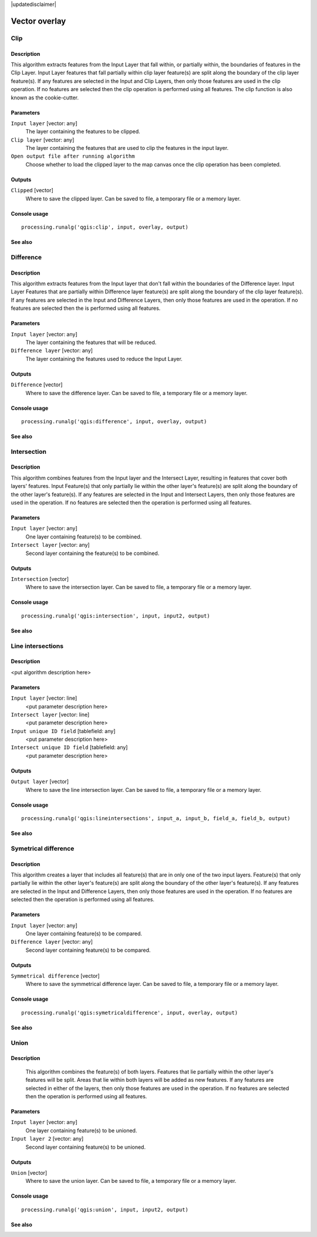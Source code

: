 |updatedisclaimer|

Vector overlay
==============

Clip
----

Description
...........

This algorithm extracts features from the Input Layer that fall within, or partially within, the boundaries of features in the Clip Layer. Input Layer features that fall partially within clip layer feature(s) are split along the boundary of the clip layer feature(s). If any features are selected in the Input and Clip Layers, then only those features are used in the clip operation. If no features are selected then the clip operation is performed using all features. The clip function is also known as the cookie-cutter.

Parameters
..........

``Input layer`` [vector: any]
  The layer containing the features to be clipped.

``Clip layer`` [vector: any]
  The layer containing the features that are used to clip the features in the input layer.

``Open output file after running algorithm``
  Choose whether to load the clipped layer to the map canvas once the clip operation has been completed.

Outputs
.......

``Clipped`` [vector]
  Where to save the clipped layer. Can be saved to file, a temporary file or a memory layer.

Console usage
.............

::

  processing.runalg('qgis:clip', input, overlay, output)

See also
........

Difference
----------


Description
...........
This algorithm extracts features from the Input layer that don't fall within the boundaries of the Difference layer. Input Layer Features that are partially within Difference layer feature(s) are split along the boundary of the clip layer feature(s). If any features are selected in the Input and Difference Layers, then only those features are used in the operation. If no features are selected then the is performed using all features. 


Parameters
..........

``Input layer`` [vector: any]
  The layer containing the features that will be reduced. 

``Difference layer`` [vector: any]
  The layer containing the features used to reduce the Input Layer.

Outputs
.......

``Difference`` [vector]
  Where to save the difference layer. Can be saved to file, a temporary file or a memory layer.

Console usage
.............

::

  processing.runalg('qgis:difference', input, overlay, output)

See also
........

Intersection
------------

Description
...........

This algorithm combines features from the Input layer and the Intersect Layer, resulting in features that cover both layers' features. Input Feature(s) that only partially lie within the other layer's feature(s) are split along the boundary of the other layer's feature(s). 
If any features are selected in the Input and Intersect Layers, then only those features are used in the operation. If no features are selected then the operation is performed using all features. 

Parameters
..........

``Input layer`` [vector: any]
  One layer containing feature(s) to be combined.

``Intersect layer`` [vector: any]
  Second layer containing the feature(s) to be combined.

Outputs
.......

``Intersection`` [vector]
  Where to save the intersection layer. Can be saved to file, a temporary file or a memory layer.

Console usage
.............

::

  processing.runalg('qgis:intersection', input, input2, output)

See also
........

Line intersections
------------------

Description
...........

<put algorithm description here>

Parameters
..........

``Input layer`` [vector: line]
  <put parameter description here>

``Intersect layer`` [vector: line]
  <put parameter description here>

``Input unique ID field`` [tablefield: any]
  <put parameter description here>

``Intersect unique ID field`` [tablefield: any]
  <put parameter description here>

Outputs
.......

``Output layer`` [vector]
  Where to save the line intersection layer. Can be saved to file, a temporary file or a memory layer.

Console usage
.............

::

  processing.runalg('qgis:lineintersections', input_a, input_b, field_a, field_b, output)

See also
........

Symetrical difference
-----------------------

Description
...........
This algorithm creates a layer that includes all feature(s) that are in only one of the two input layers. Feature(s) that only partially lie within the other layer's feature(s) are split along the boundary of the other layer's feature(s). If any features are selected in the Input and Difference Layers, then only those features are used in the operation. If no features are selected then the operation is performed using all features. 

Parameters
..........

``Input layer`` [vector: any]
  One layer containing feature(s) to be compared.

``Difference layer`` [vector: any]
  Second layer containing feature(s) to be compared.

Outputs
.......

``Symmetrical difference`` [vector]
  Where to save the symmetrical difference layer. Can be saved to file, a temporary file or a memory layer.

Console usage
.............

::

  processing.runalg('qgis:symetricaldifference', input, overlay, output)

See also
........

Union
-----

Description
...........

  This algorithm combines the feature(s) of both layers. Features that lie partially within the other layer's features will be split. Areas that lie within both layers will be added as new features. If any features are selected in either of the layers, then only those features are used in the operation. If no features are selected then the operation is performed using all features. 

Parameters
..........

``Input layer`` [vector: any]
  One layer containing feature(s) to be unioned.

``Input layer 2`` [vector: any]
  Second layer containing feature(s) to be unioned.

Outputs
.......

``Union`` [vector]
  Where to save the union layer. Can be saved to file, a temporary file or a memory layer.

Console usage
.............

::

  processing.runalg('qgis:union', input, input2, output)

See also
........

